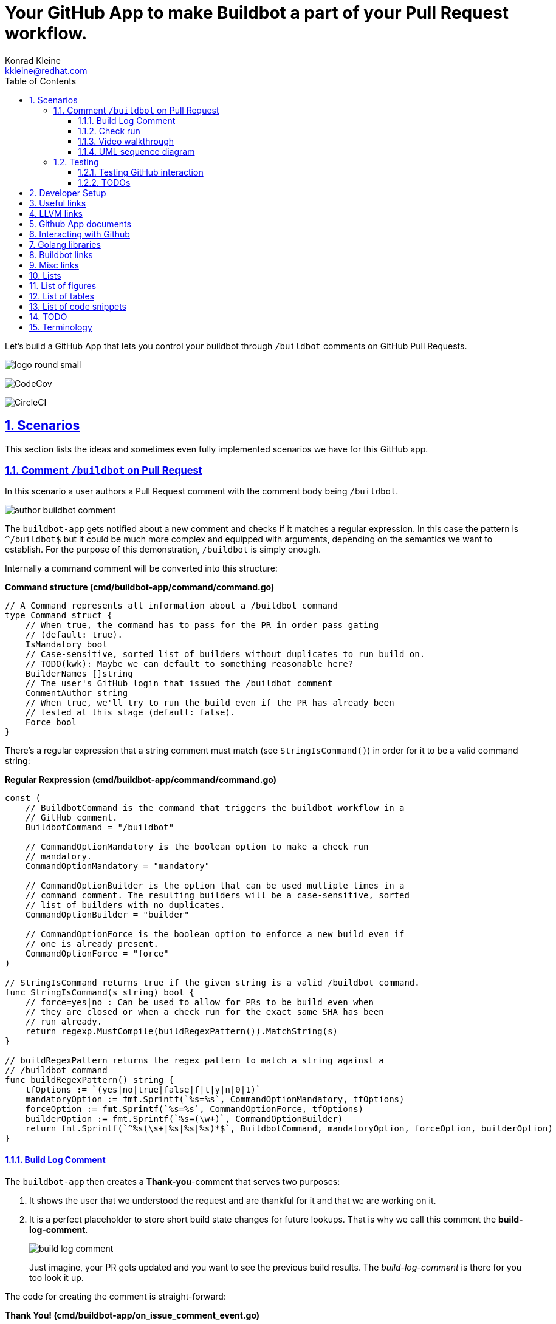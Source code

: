 // DO NOT MODIFY THIS DOCUMENT DIRECTLY!
// MODIFY docs/README.in.adoc INSTEAD!
// THEN RUN make docs!
= Your GitHub App to make Buildbot a part of your Pull Request workflow.
Konrad Kleine <kkleine@redhat.com>;
:description: A study to showcase how GitHub pull request comments and Check Runs can be used in combination with aminimally modified buildbot.
:toc: left
:toclevels: 5
:showtitle:
:experimental:
:sectnums:
:stem:
:sectlinks:
:listing-caption: Listing
:sectanchors:
// :icons: font
:source-highlighter: pygments

// See https://gist.github.com/dcode/0cfbf2699a1fe9b46ff04c41721dda74#admonitions
ifdef::env-github[]
:tip-caption: :bulb:
:note-caption: :information_source:
:important-caption: :heavy_exclamation_mark:
:caution-caption: :fire:
:warning-caption: :warning:
endif::[]

// We always want our images to be displayed directly from github
// See https://gist.github.com/dcode/0cfbf2699a1fe9b46ff04c41721dda74#images
// ifdef::env-github[]
:imagesdir: https://raw.githubusercontent.com/kwk/buildbot-app/main/
// endif::[]

// toc::[]
Let’s build a GitHub App that lets you control your buildbot through
`/buildbot` comments on GitHub Pull Requests.

image:https://raw.githubusercontent.com/kwk/buildbot-app/main/docs/media/logo/logo-round-small.png[logo
round small]

image:https://codecov.io/gh/kwk/buildbot-app/branch/main/graph/badge.svg?token=ZQ83LL4XLY[CodeCov]

image:https://dl.circleci.com/status-badge/img/gh/kwk/buildbot-app/tree/main.svg?style=svg[CircleCI]

[[_scenarios]]
== Scenarios

This section lists the ideas and sometimes even fully implemented
scenarios we have for this GitHub app.

[[_comment_buildbot_on_pull_request]]
=== Comment `/buildbot` on Pull Request

In this scenario a user authors a Pull Request comment with the comment
body being `/buildbot`.

image:https://raw.githubusercontent.com/kwk/buildbot-app/main/docs/media/screenshots/author-buildbot-comment.png[author
buildbot comment]

The `buildbot-app` gets notified about a new comment and checks if it
matches a regular expression. In this case the pattern is `^/buildbot$`
but it could be much more complex and equipped with arguments, depending
on the semantics we want to establish. For the purpose of this
demonstration, `/buildbot` is simply enough.

Internally a command comment will be converted into this structure:

*Command structure (cmd/buildbot-app/command/command.go)*

[source,go]
----
// A Command represents all information about a /buildbot command
type Command struct {
    // When true, the command has to pass for the PR in order pass gating
    // (default: true).
    IsMandatory bool
    // Case-sensitive, sorted list of builders without duplicates to run build on.
    // TODO(kwk): Maybe we can default to something reasonable here?
    BuilderNames []string
    // The user's GitHub login that issued the /buildbot comment
    CommentAuthor string
    // When true, we'll try to run the build even if the PR has already been
    // tested at this stage (default: false).
    Force bool
}
----

There’s a regular expression that a string comment must match (see
`StringIsCommand()`) in order for it to be a valid command string:

*Regular Rexpression (cmd/buildbot-app/command/command.go)*

[source,go]
----
const (
    // BuildbotCommand is the command that triggers the buildbot workflow in a
    // GitHub comment.
    BuildbotCommand = "/buildbot"

    // CommandOptionMandatory is the boolean option to make a check run
    // mandatory.
    CommandOptionMandatory = "mandatory"

    // CommandOptionBuilder is the option that can be used multiple times in a
    // command comment. The resulting builders will be a case-sensitive, sorted
    // list of builders with no duplicates.
    CommandOptionBuilder = "builder"

    // CommandOptionForce is the boolean option to enforce a new build even if
    // one is already present.
    CommandOptionForce = "force"
)

// StringIsCommand returns true if the given string is a valid /buildbot command.
func StringIsCommand(s string) bool {
    // force=yes|no : Can be used to allow for PRs to be build even when
    // they are closed or when a check run for the exact same SHA has been
    // run already.
    return regexp.MustCompile(buildRegexPattern()).MatchString(s)
}

// buildRegexPattern returns the regex pattern to match a string against a
// /buildbot command
func buildRegexPattern() string {
    tfOptions := `(yes|no|true|false|f|t|y|n|0|1)`
    mandatoryOption := fmt.Sprintf(`%s=%s`, CommandOptionMandatory, tfOptions)
    forceOption := fmt.Sprintf(`%s=%s`, CommandOptionForce, tfOptions)
    builderOption := fmt.Sprintf(`%s=(\w+)`, CommandOptionBuilder)
    return fmt.Sprintf(`^%s(\s+|%s|%s|%s)*$`, BuildbotCommand, mandatoryOption, forceOption, builderOption)
}
----

[[_build_log_comment]]
==== Build Log Comment

The `buildbot-app` then creates a *Thank-you*-comment that serves two
purposes:

[arabic]
. It shows the user that we understood the request and are thankful for
it and that we are working on it.
. It is a perfect placeholder to store short build state changes for
future lookups. That is why we call this comment the
*build-log-comment*.
+
image:https://raw.githubusercontent.com/kwk/buildbot-app/main/docs/media/screenshots/build-log-comment.png[build
log comment]
+
Just imagine, your PR gets updated and you want to see the previous
build results. The _build-log-comment_ is there for you too look it up.

The code for creating the comment is straight-forward:

*Thank You! (cmd/buildbot-app/on_issue_comment_event.go)*

[source,go]
----
     // This comment will be used all over the place
        thankYouComment := fmt.Sprintf(
            `Thank you @%s for using the <a href="todo:link-to-documentation-here"><code>%s</code></a> command <a href="%s">here</a>! `,
            command.BuildbotCommand,
            *event.Comment.User.Login,
            *event.Comment.HTMLURL,
        )

        newComment, _, err := gh.Issues.CreateComment(context.Background(), repoOwner, repoName, prNumber, &github.IssueComment{
            Body: github.String(thankYouComment +
                `<sub>This very comment will be used to continously log build state changes for your request. We decided to do this in addition to using Github's Check Runs below so you can inspect previous check runs better.</sub>`,
            ),
        })
----

[[_check_run]]
==== Check run

Of course, we are also using GitHub’s check runs as you can see here:

image:https://raw.githubusercontent.com/kwk/buildbot-app/main/docs/media/screenshots/check-run-overview.png[check
run overview]

[NOTE]
====
I really like that we can dynamically create check runs on request and
give them good names.
====

When you click on *Details* next to a check run, you’re brought to this
page on GitHub:

image:https://raw.githubusercontent.com/kwk/buildbot-app/main/docs/media/screenshots/check-run-details.png[check
run details]

[[_video_walkthrough]]
==== Video walkthrough

We walk you through the creation of a Pull Request and authoring the
`/buildbot` comment in this in this short video:
https://www.youtube.com/watch?v=9NpbKEmkvt8

[[_uml_sequence_diagram]]
==== UML sequence diagram

The sequence diagram for this scenario is layed out here. It includes
some of the internals of the processing.

image:https://raw.githubusercontent.com/kwk/buildbot-app/main/docs/media/on-buildbot-comment.svg[on
buildbot comment]

[[_testing]]
=== Testing

[[_testing_github_interaction]]
==== Testing GitHub interaction

We’re using a fantastic library to run to simulate sequential GitHub
interaction: https://github.com/migueleliasweb/go-github-mock.

For example, when `/buildbot` comment is authored on a pull request we
don’t want a build to run if the pull request is not mergable. Therefore
we first have to take the event input and get the pull request from
GitHub before we check if is mergable:

*Get PR and check mergability
(cmd/buildbot-app/on_issue_comment_event.go)*

[source,go]
----
     commentUser := *event.Comment.User.Login
        repoOwner := *event.Repo.Owner.Login
        repoName := *event.Repo.Name
        prNumber := *event.Issue.Number
        pr, _, err := gh.PullRequests.Get(context.Background(), repoOwner, repoName, prNumber)
        if !pr.GetMergeable() {
        }
----

In order to test that a PR is not mergable, we can simply create a valid
`github.PullRequest` object (see `prOK()`) and set the `Mergable` member
to `false`. The mock server will return it as the first request and
afterwards create a `POST` a comment about the pull request not being
mergable:

*Test: Get PR and check mergability
(cmd/buildbot-app/on_issue_comment_event_test.go)*

[source,go]
----
func TestOnIssueCommentEventAny(t *testing.T) {
    t.Run("pr not mergable", func(t *testing.T) {
        t.Run("comment writable", func(t *testing.T) {
            prNotMergable := prOK()
            prNotMergable.Mergeable = github.Bool(false)
            srv := NewMockServer(
                // Get PR for comment event
                mock.WithRequestMatch(
                    mock.GetReposPullsByOwnerByRepoByPullNumber,
                    prNotMergable,
                ),
                // Create comment on about PR not being mergable
                mock.WithRequestMatch(
                    mock.PostReposIssuesCommentsByOwnerByRepoByIssueNumber,
                    github.IssueComment{
                        Body: github.String("blabla"),
                    },
                ),
            )
            fn := OnIssueCommentEventAny(srv)
            err := fn("1234", "created", issueCommentEventOK())
            require.ErrorContains(t, err, "pr is not mergable", "expected and error because pr is not mergable, yet")
        })
    })
}
----

For this trick to work we have to use dependency injection by passing a
Go interface (`Server`) instead of a real server object to functions in
various places:

*Server interface (cmd/buildbot-app/server.go)*

[source,go]
----
// Server specifies the interface that we need to implement from the AppServer
// object in order to provide a decent mock in tests.
type Server interface {

    // NewGithubClient returns a new GitHub client object for the given
    // application ID.
    NewGithubClient(appInstallationID int64) (*github.Client, error)

    // RunTryBot runs a "buildbot try" command
    RunTryBot(responsibleGithubLogin string, githubRepoOwner string, githubRepoName string, properties ...string) (string, error)
}
----

[[_todos]]
==== TODOs

* ❏ Reset check run to neutral after Pull Request was updated.
* ❏ Deal with buttons shown at the top of check run details page.

[[_developer_setup]]
== Developer Setup

I’m using a Fedora Linux 37 on my local machine and for most of the
containers.

[source,console]
----
$ git clone https://github.com/kwk/buildbot-app.git && cd buildbot-app 
$ sudo dnf install -y direnv golang podman podman-compose buildbot pandic asciidoctor 
$ gem install asciidoctor-lists 
$ go install github.com/cespare/reflex@latest 
$ cat <<EOF >> ~/.bashrc 
export PATH=\${PATH}:~/go/bin
eval "\$(direnv hook bash)"
EOF
$ source ~/.bashrc 
$ direnv allow . 
$ make infra-start 
$ make app 
----

* Clone the repo.
* Install tools we need/use for development locally. If this was a
deployment site the only requirement is buildbot so that the github app
can make a call to `buildbot try`.
* Install extension to create list of figures etc.
* Install hot-reload tool.
* Make tools above available upon next source of `.bashrc`.
* Reload `.bashrc` to have `direnv` and `reflex` working in your current
shell.
* Navgigate out and back into the project directory to have `direnv`
kickin. If this doesn’t work, try `direnv allow .`.
* Bring up local containers for a buildbot setup with one master and
three workers.
* Run and hot reload the app code upon changes being made to any of your
`*.go` files or your `.envrc` file.

[[_useful_links]]
== Useful links

[[_llvm_links]]
== LLVM links

* Discussion on LLVM Discourse:
https://discourse.llvm.org/t/rfc-prototyping-pre-commit-testing-using-buildbot/69900?u=kwk

[[_github_app_documents]]
== Github App documents

* Github Webhook Events and Payloads:
https://docs.github.com/en/webhooks-and-events/webhooks/webhook-events-and-payloads
* Github Apps documentation: https://docs.github.com/en/apps

[[_interacting_with_github]]
== Interacting with Github

* Forwarding Github Webhooks to your local dev machine:
https://dashboard.ngrok.com/get-started/setup
* Github Emoji Cheat Sheet:
https://github.com/ikatyang/emoji-cheat-sheet/blob/master/README.md

[[_golang_libraries]]
== Golang libraries

* For using Github API v3 from Golang:
https://github.com/google/go-github
* GraphQL Go Library for Github API v4:
https://github.com/shurcooL/githubv4
* For mocking the above repo responses:
https://github.com/migueleliasweb/go-github-mock
* Go web framework: https://github.com/labstack/echo
* For handling github events: https://github.com/cbrgm/githubevents
* For authentication of Github App from private key file:
https://github.com/bradleyfalzon/ghinstallation

[[_buildbot_links]]
== Buildbot links

* System Architecture:
https://docs.buildbot.net/latest/manual/introduction.html#system-architecture
* Custom services (Might be worth looking into):
https://docs.buildbot.net/latest/manual/configuration/services/index.html

[[_misc_links]]
== Misc links

* Recording terminal sessions: https://github.com/faressoft/terminalizer
* For automatic reloading: https://github.com/cespare/reflex
* Per-Directory environment files: https://direnv.net/

[[_lists]]
== Lists

[[_list_of_figures]]
== List of figures

[[_list_of_tables]]
== List of tables

[[_list_of_code_snippets]]
== List of code snippets

link:#ffc56d89-4183-4959-a53e-c4cabc294945[Listing 1. ]Command structure
(cmd/buildbot-app/command/command.go) +
link:#8ac7d544-94b0-41c6-b004-b014dca55878[Listing 2. ]Regular
Rexpression (cmd/buildbot-app/command/command.go) +
link:#6014b57a-c602-4556-b641-3c055fab89ab[Listing 3. ]Thank You!
(cmd/buildbot-app/on_issue_comment_event.go) +
link:#3c166491-783d-4f83-b2d9-06cefbc3eeeb[Listing 4. ]Get PR and check
mergability (cmd/buildbot-app/on_issue_comment_event.go) +
link:#55d47264-0eda-4b8d-9f12-3ceb3316a086[Listing 5. ]Test: Get PR and
check mergability (cmd/buildbot-app/on_issue_comment_event_test.go) +
link:#09712772-87bf-4d1b-a454-c411c9ee53da[Listing 6. ]Server interface
(cmd/buildbot-app/server.go) +

[[_todo]]
== TODO

* ❏ properly document developer setup with ngrok and how to setup the
`.envrc` file
* ❏ hook into buildbots event system and send feedback to buildbot app
from there?

[[_terminology]]
== Terminology

PR or Pull Request::
  "Pull requests let you tell others about changes you’ve pushed to a
  branch in a repository on GitHub. Once a pull request is opened, you
  can discuss and review the potential changes with collaborators and
  add follow-up commits before your changes are merged into the base
  branch."
   — (https://docs.github.com/en/pull-requests/collaborating-with-pull-requests/proposing-changes-to-your-work-with-pull-requests/about-pull-requests[About
  pull requests])
Buildmaster or Buildbot Master::
  "Buildbot consists of a single buildmaster and one or more workers
  that connect to the master. The buildmaster makes all decisions about
  what, when, and how to
  build." — (https://docs.buildbot.net/latest/manual/introduction.html[Buildbot
  System Architecture])
Buildbot Worker::
  "The workers only connect to master and execute whatever commands they
  are instructed to
  execute." — (https://docs.buildbot.net/latest/manual/introduction.html[Buildbot
  System Architecture])
Builder::
  "A builder is a user-configurable description of how to perform a
  build. It defines what steps a new build will have, what workers it
  may run on and a couple of other properties. A builder takes a build
  request which specifies the intention to create a build for specific
  versions of code and produces a build which is a concrete description
  of a build including a list of steps to perform, the worker this needs
  to be performed on and so
  on." — (https://docs.buildbot.net/latest/manual/introduction.html[Buildbot
  System Architecture])
Scheduler::
  "A scheduler is a user-configurable component that decides when to
  start a build. The decision could be based on time, on new code being
  committed or on similar
  events." — (https://docs.buildbot.net/latest/manual/introduction.html[Buildbot
  System Architecture])
Reporters::
  Reporters are user-configurable components that send information about
  started or completed builds to external sources. Buildbot provides its
  own web application to observe this data, so reporters are optional.
  However they can be used to provide up to date build status on
  platforms such as GitHub or sending
  emails. — (https://docs.buildbot.net/latest/manual/introduction.html[Introduction])
